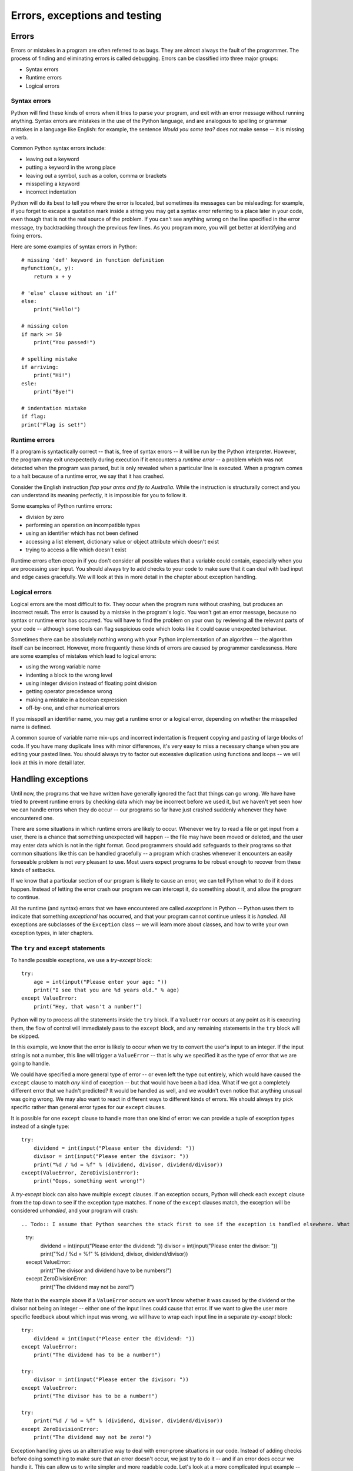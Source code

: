 ******************************
Errors, exceptions and testing
******************************

Errors
======

Errors or mistakes in a program are often referred to as bugs. They are almost always the fault of the programmer. The process of finding and eliminating errors is called debugging. Errors can be classified into three major groups:

* Syntax errors
* Runtime errors
* Logical errors

Syntax errors
-------------

Python will find these kinds of errors when it tries to parse your program, and exit with an error message without running anything.  Syntax errors are mistakes in the use of the Python language, and are analogous to spelling or grammar mistakes in a language like English: for example, the sentence *Would you some tea?* does not make sense -- it is missing a verb.

Common Python syntax errors include:

* leaving out a keyword
* putting a keyword in the wrong place
* leaving out a symbol, such as a colon, comma or brackets
* misspelling a keyword
* incorrect indentation

Python will do its best to tell you where the error is located, but sometimes its messages can be misleading: for example, if you forget to escape a quotation mark inside a string you may get a syntax error referring to a place later in your code, even though that is not the real source of the problem.  If you can't see anything wrong on the line specified in the error message, try backtracking through the previous few lines.  As you program more, you will get better at identifying and fixing errors.

Here are some examples of syntax errors in Python::

    # missing 'def' keyword in function definition
    myfunction(x, y):
        return x + y

    # 'else' clause without an 'if'
    else:
        print("Hello!")

    # missing colon
    if mark >= 50
        print("You passed!")

    # spelling mistake
    if arriving:
        print("Hi!")
    esle:
        print("Bye!")

    # indentation mistake
    if flag:
    print("Flag is set!")

Runtime errors
--------------

If a program is syntactically correct -- that is, free of syntax errors -- it will be run by the Python interpreter.  However, the program may exit unexpectedly during execution if it encounters a *runtime error* -- a problem which was not detected when the program was parsed, but is only revealed when a particular line is executed.  When a program comes to a halt because of a runtime error, we say that it has crashed.

Consider the English instruction *flap your arms and fly to Australia.*  While the instruction is structurally correct and you can understand its meaning perfectly, it is impossible for you to follow it.

Some examples of Python runtime errors:

* division by zero
* performing an operation on incompatible types
* using an identifier which has not been defined
* accessing a list element, dictionary value or object attribute which doesn't exist
* trying to access a file which doesn't exist

Runtime errors often creep in if you don't consider all possible values that a variable could contain, especially when you are processing user input.  You should always try to add checks to your code to make sure that it can deal with bad input and edge cases gracefully.  We will look at this in more detail in the chapter about exception handling.

Logical errors
--------------

Logical errors are the most difficult to fix. They occur when the program runs without crashing, but produces an incorrect result.  The error is caused by a mistake in the program's logic.  You won't get an error message, because no syntax or runtime error has occurred.  You will have to find the problem on your own by reviewing all the relevant parts of your code -- although some tools can flag suspicious code which looks like it could cause unexpected behaviour.

Sometimes there can be absolutely nothing wrong with your Python implementation of an algorithm -- the algorithm itself can be incorrect.  However, more frequently these kinds of errors are caused by programmer carelessness.  Here are some examples of mistakes which lead to logical errors:

* using the wrong variable name
* indenting a block to the wrong level
* using integer division instead of floating point division
* getting operator precedence wrong
* making a mistake in a boolean expression
* off-by-one, and other numerical errors

If you misspell an identifier name, you may get a runtime error or a logical error, depending on whether the misspelled name is defined.

A common source of variable name mix-ups and incorrect indentation is frequent copying and pasting of large blocks of code.  If you have many duplicate lines with minor differences, it's very easy to miss a necessary change when you are editing your pasted lines.  You should always try to factor out excessive duplication using functions and loops -- we will look at this in more detail later.

Handling exceptions
===================

Until now, the programs that we have written have generally ignored the fact that things can go wrong.  We have have tried to prevent runtime errors by checking data which may be incorrect before we used it, but we haven't yet seen how we can handle errors when they do occur -- our programs so far have just crashed suddenly whenever they have encountered one.

There are some situations in which runtime errors are likely to occur.  Whenever we try to read a file or get input from a user, there is a chance that something unexpected will happen -- the file may have been moved or deleted, and the user may enter data which is not in the right format.  Good programmers should add safeguards to their programs so that common situations like this can be handled gracefully -- a program which crashes whenever it encounters an easily forseeable problem is not very pleasant to use.  Most users expect programs to be robust enough to recover from these kinds of setbacks.

If we know that a particular section of our program is likely to cause an error, we can tell Python what to do if it does happen.  Instead of letting the error crash our program we can intercept it, do something about it, and allow the program to continue.

All the runtime (and syntax) errors that we have encountered are called *exceptions* in Python -- Python uses them to indicate that something *exceptional* has occurred, and that your program cannot continue unless it is *handled*.  All exceptions are subclasses of the ``Exception`` class -- we will learn more about classes, and how to write your own exception types, in later chapters.

The ``try`` and ``except`` statements
-------------------------------------

To handle possible exceptions, we use a *try-except* block::

    try:
        age = int(input("Please enter your age: "))
        print("I see that you are %d years old." % age)
    except ValueError:
        print("Hey, that wasn't a number!")

Python will *try* to process all the statements inside the ``try`` block.  If a ``ValueError`` occurs at any point as it is executing them, the flow of control will immediately pass to the ``except`` block, and any remaining statements in the ``try`` block will be skipped.

In this example, we know that the error is likely to occur when we try to convert the user's input to an integer.  If the input string is not a number, this line will trigger a ``ValueError`` -- that is why we specified it as the type of error that we are going to handle.

We could have specified a more general type of error -- or even left the type out entirely, which would have caused the ``except`` clause to match *any* kind of exception -- but that would have been a bad idea.  What if we got a completely different error that we hadn't predicted?  It would be handled as well, and we wouldn't even notice that anything unusual was going wrong.  We may also want to react in different ways to different kinds of errors.  We should always try pick specific rather than general error types for our ``except`` clauses.

It is possible for one ``except`` clause to handle more than one kind of error: we can provide a tuple of exception types instead of a single type::

    try:
        dividend = int(input("Please enter the dividend: "))
        divisor = int(input("Please enter the divisor: "))
        print("%d / %d = %f" % (dividend, divisor, dividend/divisor))
    except(ValueError, ZeroDivisionError):
        print("Oops, something went wrong!")

A *try-except* block can also have multiple ``except`` clauses.  If an exception occurs, Python will check each ``except`` clause from the top down to see if the exception type matches.  If none of the ``except`` clauses match, the exception will be considered *unhandled*, and your program will crash::

.. Todo:: I assume that Python searches the stack first to see if the exception is handled elsewhere. What has been mentioned about the stack already?  This section *really* needs to go after functions.

    try:
        dividend = int(input("Please enter the dividend: "))
        divisor = int(input("Please enter the divisor: "))
        print("%d / %d = %f" % (dividend, divisor, dividend/divisor))
    except ValueError:
        print("The divisor and dividend have to be numbers!")
    except ZeroDivisionError:
        print("The dividend may not be zero!")

Note that in the example above if a ``ValueError`` occurs we won't know whether it was caused by the dividend or the divisor not being an integer -- either one of the input lines could cause that error.  If we want to give the user more specific feedback about which input was wrong, we will have to wrap each input line in a separate *try-except* block::

    try:
        dividend = int(input("Please enter the dividend: "))
    except ValueError:
        print("The dividend has to be a number!")

    try:
        divisor = int(input("Please enter the divisor: "))
    except ValueError:
        print("The divisor has to be a number!")

    try:
        print("%d / %d = %f" % (dividend, divisor, dividend/divisor))
    except ZeroDivisionError:
        print("The dividend may not be zero!")

Exception handling gives us an alternative way to deal with error-prone situations in our code.  Instead of adding checks before doing something to make sure that an error doesn't occur, we just try to do it -- and if an error does occur we handle it.  This can allow us to write simpler and more readable code.  Let's look at a more complicated input example -- one in which we want to keep asking the user for input until the input is correct.  We will try to write this example using the two different approaches::

    # with checks

    n = None
    while n is None:
        s = input("Please enter an integer: ")
        if s.lstrip('-').isdigit():
            n = int(s)
        else:
            print("%s is not an integer." % s)

    # with exception handling

    n = None
    while n is None:
        try:
            s = input("Please enter an integer: ")
            n = int(s)
        except ValueError:
            print("%s is not an integer." % s)

In the first code snippet, we have to write quite a convoluted check to test whether the user's input is an integer -- first we strip off a minus sign if it exists, and then we check if the rest of the string consists only of digits.  But there's a very simple criterion which is also what we really want to know: will this string cause a ``ValueError`` if we try to convert it to an integer?  In the second snippet we can in effect check for exactly the right condition instead of trying to replicate it ourselves -- something which isn't always easy to do.  For example, we could easily have forgotten that integers can be negative, and written the check in the first snippet incorrectly.

The ``else`` and ``finally`` statements
---------------------------------------

* common exceptions
* raising exceptions
* note that writing exceptions will be discussed later

Testing and debugging programs
==============================

Testing
-------

* Something about unit tests
* Black box testing
* Glass box testing
* Add discussion of unit vs functional vs integrated tests

Debugging
---------

* follow error messages
* static error checking: pyflakes, pep8
* print statements
* pdb

.. Todo:: Exercise; exception hierarchy will go in chapter about extensions; [explain where Python fits in??]